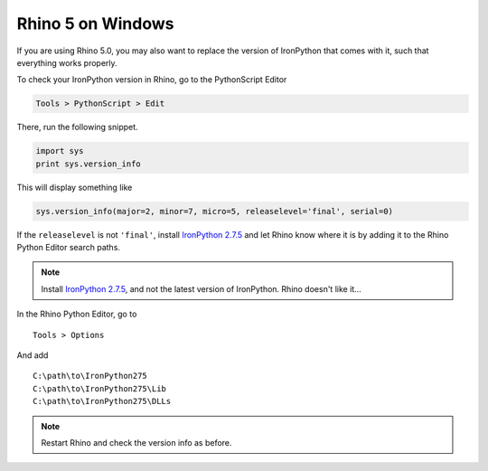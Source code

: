 ******************
Rhino 5 on Windows
******************

If you are using Rhino 5.0, you may also want to replace the version of IronPython
that comes with it, such that everything works properly.

To check your IronPython version in Rhino, go to the PythonScript Editor

.. code-block:: none

    Tools > PythonScript > Edit


.. figure:: /_images/rhino_scripteditor.*
     :figclass: figure
     :class: figure-img img-fluid


There, run the following snippet.

.. code-block:: python

    import sys
    print sys.version_info


This will display something like

.. code-block:: none

    sys.version_info(major=2, minor=7, micro=5, releaselevel='final', serial=0)


If the ``releaselevel`` is not ``'final'``,
install `IronPython 2.7.5 <https://github.com/IronLanguages/main/releases/tag/ipy-2.7.5>`__
and let Rhino know where it is by adding it to the Rhino Python Editor search paths.

.. note::

    Install `IronPython 2.7.5 <https://github.com/IronLanguages/main/releases/tag/ipy-2.7.5>`__,
    and not the latest version of IronPython.
    Rhino doesn't like it...


In the Rhino Python Editor, go to

::

    Tools > Options


And add

::

    C:\path\to\IronPython275
    C:\path\to\IronPython275\Lib
    C:\path\to\IronPython275\DLLs


.. note::

    Restart Rhino and check the version info as before.
